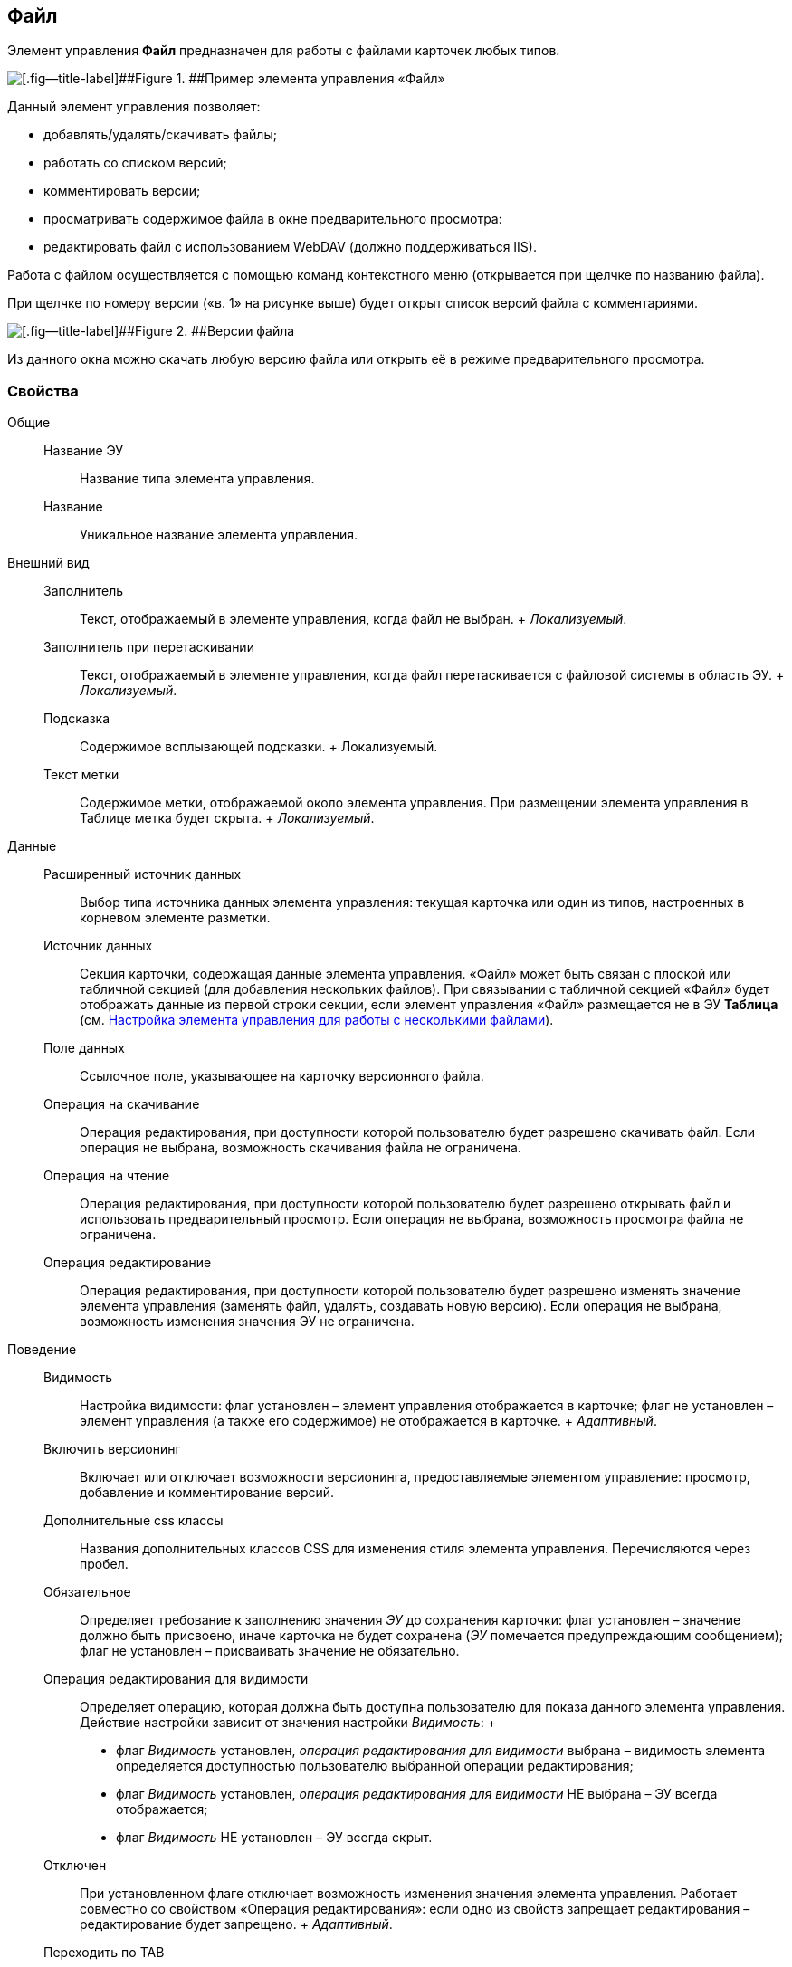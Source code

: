 
== Файл

Элемент управления [.ph .uicontrol]*Файл* предназначен для работы с файлами карточек любых типов.

image::control_file.png[[.fig--title-label]##Figure 1. ##Пример элемента управления «Файл»]

Данный элемент управления позволяет:

* добавлять/удалять/скачивать файлы;
* работать со списком версий;
* комментировать версии;
* просматривать содержимое файла в окне предварительного просмотра:
* редактировать файл с использованием WebDAV (должно поддерживаться IIS).

Работа с файлом осуществляется с помощью команд контекстного меню (открывается при щелчке по названию файла).

При щелчке по номеру версии («в. 1» на рисунке выше) будет открыт список версий файла с комментариями.

image::control_file_versions.png[[.fig--title-label]##Figure 2. ##Версии файла]

Из данного окна можно скачать любую версию файла или открыть её в режиме предварительного просмотра.

=== Свойства

Общие::
  Название ЭУ;;
    Название типа элемента управления.
  Название;;
    Уникальное название элемента управления.
Внешний вид::
  Заполнитель;;
    Текст, отображаемый в элементе управления, когда файл не выбран.
    +
    [.dfn .term]_Локализуемый_.
  Заполнитель при перетаскивании;;
    Текст, отображаемый в элементе управления, когда файл перетаскивается с файловой системы в область ЭУ.
    +
    [.dfn .term]_Локализуемый_.
  Подсказка;;
    Содержимое всплывающей подсказки.
    +
    [#Control_filePicker__d7e65 .dfn .term]#Локализуемый#.
  Текст метки;;
    Содержимое метки, отображаемой около элемента управления. При размещении элемента управления в Таблице метка будет скрыта.
    +
    [.dfn .term]_Локализуемый_.
Данные::
  Расширенный источник данных;;
    Выбор типа источника данных элемента управления: текущая карточка или один из типов, настроенных в корневом элементе разметки.
  Источник данных;;
    Секция карточки, содержащая данные элемента управления. «Файл» может быть связан с плоской или табличной секцией (для добавления нескольких файлов). При связывании с табличной секцией «Файл» будет отображать данные из первой строки секции, если элемент управления «Файл» размещается не в ЭУ [.ph .uicontrol]*Таблица* (см. xref:ConfigTableControlForWorkWithFiles.adoc[Настройка элемента управления для работы с несколькими файлами]).
  Поле данных;;
    Ссылочное поле, указывающее на карточку версионного файла.
  Операция на скачивание;;
    Операция редактирования, при доступности которой пользователю будет разрешено скачивать файл. Если операция не выбрана, возможность скачивания файла не ограничена.
  Операция на чтение;;
    Операция редактирования, при доступности которой пользователю будет разрешено открывать файл и использовать предварительный просмотр. Если операция не выбрана, возможность просмотра файла не ограничена.
  Операция редактирование;;
    Операция редактирования, при доступности которой пользователю будет разрешено изменять значение элемента управления (заменять файл, удалять, создавать новую версию). Если операция не выбрана, возможность изменения значения ЭУ не ограничена.
Поведение::
  Видимость;;
    Настройка видимости: флаг установлен – элемент управления отображается в карточке; флаг не установлен – элемент управления (а также его содержимое) не отображается в карточке.
    +
    [.dfn .term]_Адаптивный_.
  Включить версионинг;;
    Включает или отключает возможности версионинга, предоставляемые элементом управление: просмотр, добавление и комментирование версий.
  Дополнительные css классы;;
    Названия дополнительных классов CSS для изменения стиля элемента управления. Перечисляются через пробел.
  Обязательное;;
    Определяет требование к заполнению значения [.dfn .term]_ЭУ_ до сохранения карточки: флаг установлен – значение должно быть присвоено, иначе карточка не будет сохранена ([.dfn .term]_ЭУ_ помечается предупреждающим сообщением); флаг не установлен – присваивать значение не обязательно.
  Операция редактирования для видимости;;
    Определяет операцию, которая должна быть доступна пользователю для показа данного элемента управления. Действие настройки зависит от значения настройки [.dfn .term]_Видимость_:
    +
    * флаг [.dfn .term]_Видимость_ установлен, [.dfn .term]_операция редактирования для видимости_ выбрана – видимость элемента определяется доступностью пользователю выбранной операции редактирования;
    * флаг [.dfn .term]_Видимость_ установлен, [.dfn .term]_операция редактирования для видимости_ НЕ выбрана – ЭУ всегда отображается;
    * флаг [.dfn .term]_Видимость_ НЕ установлен – ЭУ всегда скрыт.
  Отключен;;
    При установленном флаге отключает возможность изменения значения элемента управления. Работает совместно со свойством «Операция редактирования»: если одно из свойств запрещает редактирования – редактирование будет запрещено.
    +
    [.dfn .term]_Адаптивный_.
  Переходить по TAB;;
    Определяет пользовательскую последовательность очередности обхода карточки по кнопке [.ph .uicontrol]*TAB*. Флаг установлен – переход по кнопке [.ph .uicontrol]*TAB* разрешен.
  Режим редактирования;;
    Определяет возможности настройки элемента управления и список операций в контекстном меню ЭУ. Возможные варианты:
    +
    * По месту. Доступные операции: Открыть, Предварительный просмотр, Комментировать, Добавить версию, Заменить, Скачать, Удалить.
    * Редактирование. Доступные операции: аналогично режиму «По месту».
    * Без редактирования. Доступные операции: Открыть, Предварительный просмотр, Комментировать, Скачать.
    +
    Отдельные пункты меню могут быть недоступны, если соответствующая операция редактирования недоступна и/или отключен версионинг.
    +
    Особенность поведения: в режиме редактирования «По месту» элемент управления предоставляет возможность управлять версиями файла в том числе при создании новой карточки.
  Стандартный css класс;;
    Название CSS класса, в котором определен стандартный стиль элемента управления.
События::
  Перед добавление комментария к версии файла;;
    Вызывается перед добавлением комментария к версии файла.
  Перед закрытием диалога комментариев;;
    Вызывается перед закрытием диалогового окна ввода комментария к версии файла.
  Перед закрытием диалога просмотра версий;;
    Вызывается перед закрытием диалогового окна со списком версий файла.
  Перед открытием диалога комментариев;;
    Вызывается перед открытием диалогового окна ввода комментария к версии файла.
  Перед открытием диалога просмотра версий;;
    Вызывается перед открытием диалогового окна со списком версий файла.
  Перед открытием предпросмотра;;
    Вызывается перед открытием предварительного просмотра файла.
  Перед открытием файла;;
    Вызывается перед открытием файла.
  Перед скачиванием файла;;
    Вызывается перед скачиванием файла.
  Перед удалением комментария к версии файла;;
    Вызывается перед удалением комментария к версии файла.
  После добавления комментария к версии файла;;
    Вызывается после добавления комментария к версии файла.
  После загрузки информации о версиях файла;;
    Вызывается после загрузки информации о версиях файла в элемент управления (в окне списка версий).
  После закрытия диалога комментариев;;
    Вызывается после закрытия диалогового окна ввода комментария к версии файла.
  После закрытия диалога просмотра версий;;
    Вызывается после закрытия диалогового окна со списком версий файла.
  После открытия диалога комментариев;;
    Вызывается после открытия диалогового окна ввода комментария к версии файла.
  После открытия диалога просмотра версий;;
    Вызывается после открытия диалогового окна со списком версий файла.
  После открытия предпросмотра;;
    Вызывается после открытия предварительного просмотра файла.
  После открытия файла;;
    Вызывается после открытия файла.
  После скачивания файла;;
    Вызывается после скачивания файла.
  После удалении комментария к версии файла;;
    Вызывается после удалении комментария к версии файла.
  При наведении курсора;;
    Вызывается при входе курсора мыши в область элемента управления.
  При отведении курсора;;
    Вызывается, когда курсор мыши покидает область элемента управления.
  После смены данных;;
    Вызывается после любого изменения (выбора, загрузки, удаления) данных элемента управления.
  При щелчке;;
    Вызывается при щелчке мыши по любой области элемента управления.
  Файл выбран;;
    Вызывается после выбора файла с помощью элемента управления или добавления файла перетаскиванием.
  Файл загружен;;
    Вызывается при успешном сохранении файла на сервере.
  Файл удален;;
    Вызывается после очищения значения элемента управления.

* *xref:ConfigTableControlForWorkWithFiles.adoc[Настройка элемента управления для работы с несколькими файлами]* +

